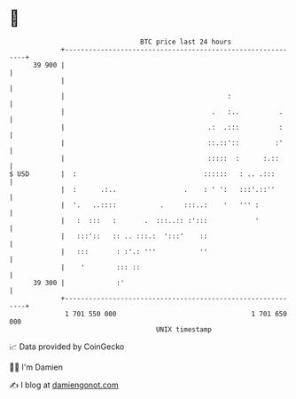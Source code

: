 * 👋

#+begin_example
                                    BTC price last 24 hours                    
                +------------------------------------------------------------+ 
         39 900 |                                                            | 
                |                                                            | 
                |                                         :                  | 
                |                                     .   :..          .     | 
                |                                    .:  .:::          :     | 
                |                                    ::.::'::         :'     | 
                |                                    :::::  :      :.::      | 
   $ USD        |  :                                ::::::   : .. .:::       | 
                |  :      .:..                 .    : ' ':   :::'.::''       | 
                |  '.   ..::::           .     :::..:    '   ''' :           | 
                |   :  :::   :       .  :::..:: :':::            '           | 
                |   :::'::   :: .. :::.:  ':::'    ::                        | 
                |   :::       : :'.: '''           ''                        | 
                |    '        ::: ::                                         | 
         39 300 |             :'                                             | 
                +------------------------------------------------------------+ 
                 1 701 550 000                                  1 701 650 000  
                                        UNIX timestamp                         
#+end_example
📈 Data provided by CoinGecko

🧑‍💻 I'm Damien

✍️ I blog at [[https://www.damiengonot.com][damiengonot.com]]
